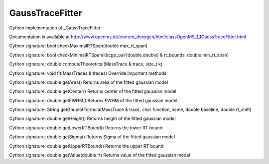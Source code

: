 GaussTraceFitter
================

.. py:class:: GaussTraceFitter


   Bases: :py:class:`object`


Cython implementation of _GaussTraceFitter


Documentation is available at http://www.openms.de/current_doxygen/html/classOpenMS_1_1GaussTraceFitter.html




.. py:method:: GaussTraceFitter.checkMaximalRTSpan


Cython signature: bool checkMaximalRTSpan(double max_rt_span)




.. py:method:: GaussTraceFitter.checkMinimalRTSpan


Cython signature: bool checkMinimalRTSpan(libcpp_pair[double,double] & rt_bounds, double min_rt_span)




.. py:method:: GaussTraceFitter.computeTheoretical


Cython signature: double computeTheoretical(MassTrace & trace, size_t k)




.. py:method:: GaussTraceFitter.fit


Cython signature: void fit(MassTraces & traces)
Override important methods




.. py:method:: GaussTraceFitter.getArea


Cython signature: double getArea()
Returns area of the fitted gaussian model




.. py:method:: GaussTraceFitter.getCenter


Cython signature: double getCenter()
Returns center of the fitted gaussian model




.. py:method:: GaussTraceFitter.getFWHM


Cython signature: double getFWHM()
Returns FWHM of the fitted gaussian model




.. py:method:: GaussTraceFitter.getGnuplotFormula


Cython signature: String getGnuplotFormula(MassTrace & trace, char function_name, double baseline, double rt_shift)




.. py:method:: GaussTraceFitter.getHeight


Cython signature: double getHeight()
Returns height of the fitted gaussian model




.. py:method:: GaussTraceFitter.getLowerRTBound


Cython signature: double getLowerRTBound()
Returns the lower RT bound




.. py:method:: GaussTraceFitter.getSigma


Cython signature: double getSigma()
Returns Sigma of the fitted gaussian model




.. py:method:: GaussTraceFitter.getUpperRTBound


Cython signature: double getUpperRTBound()
Returns the upper RT bound




.. py:method:: GaussTraceFitter.getValue


Cython signature: double getValue(double rt)
Returns value of the fitted gaussian model




